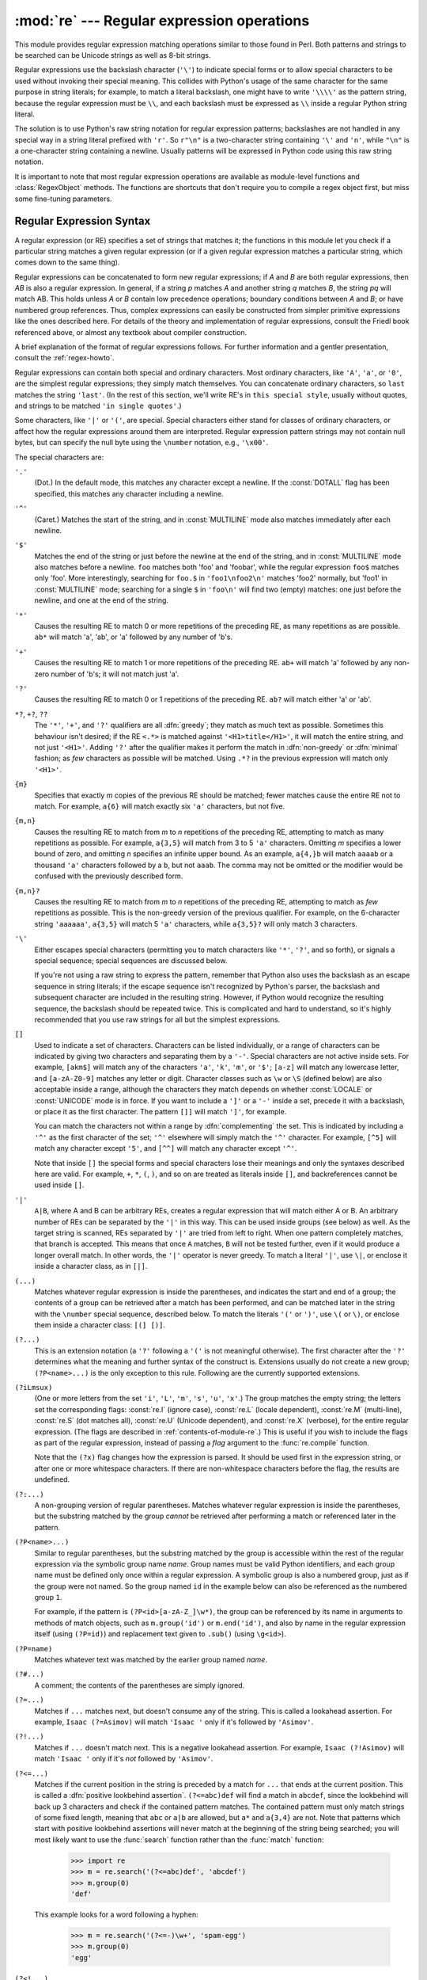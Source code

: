 
:mod:`re` --- Regular expression operations
===========================================

.. module:: re
   :synopsis: Regular expression operations.
.. moduleauthor:: Fredrik Lundh <fredrik@pythonware.com>
.. sectionauthor:: Andrew M. Kuchling <amk@amk.ca>


This module provides regular expression matching operations similar to
those found in Perl. Both patterns and strings to be searched can be
Unicode strings as well as 8-bit strings.

Regular expressions use the backslash character (``'\'``) to indicate
special forms or to allow special characters to be used without invoking
their special meaning.  This collides with Python's usage of the same
character for the same purpose in string literals; for example, to match
a literal backslash, one might have to write ``'\\\\'`` as the pattern
string, because the regular expression must be ``\\``, and each
backslash must be expressed as ``\\`` inside a regular Python string
literal.

The solution is to use Python's raw string notation for regular expression
patterns; backslashes are not handled in any special way in a string literal
prefixed with ``'r'``.  So ``r"\n"`` is a two-character string containing
``'\'`` and ``'n'``, while ``"\n"`` is a one-character string containing a
newline.  Usually patterns will be expressed in Python code using this raw
string notation.

It is important to note that most regular expression operations are available as
module-level functions and :class:`RegexObject` methods.  The functions are
shortcuts that don't require you to compile a regex object first, but miss some
fine-tuning parameters.

.. seealso::

   Mastering Regular Expressions
      Book on regular expressions by Jeffrey Friedl, published by O'Reilly.  The
      second edition of the book no longer covers Python at all, but the first
      edition covered writing good regular expression patterns in great detail.


.. _re-syntax:

Regular Expression Syntax
-------------------------

A regular expression (or RE) specifies a set of strings that matches it; the
functions in this module let you check if a particular string matches a given
regular expression (or if a given regular expression matches a particular
string, which comes down to the same thing).

Regular expressions can be concatenated to form new regular expressions; if *A*
and *B* are both regular expressions, then *AB* is also a regular expression.
In general, if a string *p* matches *A* and another string *q* matches *B*, the
string *pq* will match AB.  This holds unless *A* or *B* contain low precedence
operations; boundary conditions between *A* and *B*; or have numbered group
references.  Thus, complex expressions can easily be constructed from simpler
primitive expressions like the ones described here.  For details of the theory
and implementation of regular expressions, consult the Friedl book referenced
above, or almost any textbook about compiler construction.

A brief explanation of the format of regular expressions follows.  For further
information and a gentler presentation, consult the :ref:`regex-howto`.

Regular expressions can contain both special and ordinary characters. Most
ordinary characters, like ``'A'``, ``'a'``, or ``'0'``, are the simplest regular
expressions; they simply match themselves.  You can concatenate ordinary
characters, so ``last`` matches the string ``'last'``.  (In the rest of this
section, we'll write RE's in ``this special style``, usually without quotes, and
strings to be matched ``'in single quotes'``.)

Some characters, like ``'|'`` or ``'('``, are special. Special
characters either stand for classes of ordinary characters, or affect
how the regular expressions around them are interpreted. Regular
expression pattern strings may not contain null bytes, but can specify
the null byte using the ``\number`` notation, e.g., ``'\x00'``.


The special characters are:

``'.'``
   (Dot.)  In the default mode, this matches any character except a newline.  If
   the :const:`DOTALL` flag has been specified, this matches any character
   including a newline.

``'^'``
   (Caret.)  Matches the start of the string, and in :const:`MULTILINE` mode also
   matches immediately after each newline.

``'$'``
   Matches the end of the string or just before the newline at the end of the
   string, and in :const:`MULTILINE` mode also matches before a newline.  ``foo``
   matches both 'foo' and 'foobar', while the regular expression ``foo$`` matches
   only 'foo'.  More interestingly, searching for ``foo.$`` in ``'foo1\nfoo2\n'``
   matches 'foo2' normally, but 'foo1' in :const:`MULTILINE` mode; searching for
   a single ``$`` in ``'foo\n'`` will find two (empty) matches: one just before
   the newline, and one at the end of the string.

``'*'``
   Causes the resulting RE to match 0 or more repetitions of the preceding RE, as
   many repetitions as are possible.  ``ab*`` will match 'a', 'ab', or 'a' followed
   by any number of 'b's.

``'+'``
   Causes the resulting RE to match 1 or more repetitions of the preceding RE.
   ``ab+`` will match 'a' followed by any non-zero number of 'b's; it will not
   match just 'a'.

``'?'``
   Causes the resulting RE to match 0 or 1 repetitions of the preceding RE.
   ``ab?`` will match either 'a' or 'ab'.

``*?``, ``+?``, ``??``
   The ``'*'``, ``'+'``, and ``'?'`` qualifiers are all :dfn:`greedy`; they match
   as much text as possible.  Sometimes this behaviour isn't desired; if the RE
   ``<.*>`` is matched against ``'<H1>title</H1>'``, it will match the entire
   string, and not just ``'<H1>'``.  Adding ``'?'`` after the qualifier makes it
   perform the match in :dfn:`non-greedy` or :dfn:`minimal` fashion; as *few*
   characters as possible will be matched.  Using ``.*?`` in the previous
   expression will match only ``'<H1>'``.

``{m}``
   Specifies that exactly *m* copies of the previous RE should be matched; fewer
   matches cause the entire RE not to match.  For example, ``a{6}`` will match
   exactly six ``'a'`` characters, but not five.

``{m,n}``
   Causes the resulting RE to match from *m* to *n* repetitions of the preceding
   RE, attempting to match as many repetitions as possible.  For example,
   ``a{3,5}`` will match from 3 to 5 ``'a'`` characters.  Omitting *m* specifies a
   lower bound of zero,  and omitting *n* specifies an infinite upper bound.  As an
   example, ``a{4,}b`` will match ``aaaab`` or a thousand ``'a'`` characters
   followed by a ``b``, but not ``aaab``. The comma may not be omitted or the
   modifier would be confused with the previously described form.

``{m,n}?``
   Causes the resulting RE to match from *m* to *n* repetitions of the preceding
   RE, attempting to match as *few* repetitions as possible.  This is the
   non-greedy version of the previous qualifier.  For example, on the
   6-character string ``'aaaaaa'``, ``a{3,5}`` will match 5 ``'a'`` characters,
   while ``a{3,5}?`` will only match 3 characters.

``'\'``
   Either escapes special characters (permitting you to match characters like
   ``'*'``, ``'?'``, and so forth), or signals a special sequence; special
   sequences are discussed below.

   If you're not using a raw string to express the pattern, remember that Python
   also uses the backslash as an escape sequence in string literals; if the escape
   sequence isn't recognized by Python's parser, the backslash and subsequent
   character are included in the resulting string.  However, if Python would
   recognize the resulting sequence, the backslash should be repeated twice.  This
   is complicated and hard to understand, so it's highly recommended that you use
   raw strings for all but the simplest expressions.

``[]``
   Used to indicate a set of characters.  Characters can be listed individually, or
   a range of characters can be indicated by giving two characters and separating
   them by a ``'-'``.  Special characters are not active inside sets.  For example,
   ``[akm$]`` will match any of the characters ``'a'``, ``'k'``,
   ``'m'``, or ``'$'``; ``[a-z]`` will match any lowercase letter, and
   ``[a-zA-Z0-9]`` matches any letter or digit.  Character classes such
   as ``\w`` or ``\S`` (defined below) are also acceptable inside a
   range, although the characters they match depends on whether :const:`LOCALE`
   or  :const:`UNICODE` mode is in force.  If you want to include a
   ``']'`` or a ``'-'`` inside a set, precede it with a backslash, or
   place it as the first character.  The pattern ``[]]`` will match
   ``']'``, for example.

   You can match the characters not within a range by :dfn:`complementing` the set.
   This is indicated by including a ``'^'`` as the first character of the set;
   ``'^'`` elsewhere will simply match the ``'^'`` character.  For example,
   ``[^5]`` will match any character except ``'5'``, and ``[^^]`` will match any
   character except ``'^'``.

   Note that inside ``[]`` the special forms and special characters lose
   their meanings and only the syntaxes described here are valid. For
   example, ``+``, ``*``, ``(``, ``)``, and so on are treated as
   literals inside ``[]``, and backreferences cannot be used inside
   ``[]``.

``'|'``
   ``A|B``, where A and B can be arbitrary REs, creates a regular expression that
   will match either A or B.  An arbitrary number of REs can be separated by the
   ``'|'`` in this way.  This can be used inside groups (see below) as well.  As
   the target string is scanned, REs separated by ``'|'`` are tried from left to
   right. When one pattern completely matches, that branch is accepted. This means
   that once ``A`` matches, ``B`` will not be tested further, even if it would
   produce a longer overall match.  In other words, the ``'|'`` operator is never
   greedy.  To match a literal ``'|'``, use ``\|``, or enclose it inside a
   character class, as in ``[|]``.

``(...)``
   Matches whatever regular expression is inside the parentheses, and indicates the
   start and end of a group; the contents of a group can be retrieved after a match
   has been performed, and can be matched later in the string with the ``\number``
   special sequence, described below.  To match the literals ``'('`` or ``')'``,
   use ``\(`` or ``\)``, or enclose them inside a character class: ``[(] [)]``.

``(?...)``
   This is an extension notation (a ``'?'`` following a ``'('`` is not meaningful
   otherwise).  The first character after the ``'?'`` determines what the meaning
   and further syntax of the construct is. Extensions usually do not create a new
   group; ``(?P<name>...)`` is the only exception to this rule. Following are the
   currently supported extensions.

``(?iLmsux)``
   (One or more letters from the set ``'i'``, ``'L'``, ``'m'``, ``'s'``,
   ``'u'``, ``'x'``.)  The group matches the empty string; the letters
   set the corresponding flags: :const:`re.I` (ignore case),
   :const:`re.L` (locale dependent), :const:`re.M` (multi-line),
   :const:`re.S` (dot matches all), :const:`re.U` (Unicode dependent),
   and :const:`re.X` (verbose), for the entire regular expression. (The
   flags are described in :ref:`contents-of-module-re`.) This
   is useful if you wish to include the flags as part of the regular
   expression, instead of passing a *flag* argument to the
   :func:`re.compile` function.

   Note that the ``(?x)`` flag changes how the expression is parsed. It should be
   used first in the expression string, or after one or more whitespace characters.
   If there are non-whitespace characters before the flag, the results are
   undefined.

``(?:...)``
   A non-grouping version of regular parentheses. Matches whatever regular
   expression is inside the parentheses, but the substring matched by the group
   *cannot* be retrieved after performing a match or referenced later in the
   pattern.

``(?P<name>...)``
   Similar to regular parentheses, but the substring matched by the group is
   accessible within the rest of the regular expression via the symbolic group
   name *name*.  Group names must be valid Python identifiers, and each group
   name must be defined only once within a regular expression.  A symbolic group
   is also a numbered group, just as if the group were not named.  So the group
   named ``id`` in the example below can also be referenced as the numbered group
   ``1``.

   For example, if the pattern is ``(?P<id>[a-zA-Z_]\w*)``, the group can be
   referenced by its name in arguments to methods of match objects, such as
   ``m.group('id')`` or ``m.end('id')``, and also by name in the regular
   expression itself (using ``(?P=id)``) and replacement text given to
   ``.sub()`` (using ``\g<id>``).

``(?P=name)``
   Matches whatever text was matched by the earlier group named *name*.

``(?#...)``
   A comment; the contents of the parentheses are simply ignored.

``(?=...)``
   Matches if ``...`` matches next, but doesn't consume any of the string.  This is
   called a lookahead assertion.  For example, ``Isaac (?=Asimov)`` will match
   ``'Isaac '`` only if it's followed by ``'Asimov'``.

``(?!...)``
   Matches if ``...`` doesn't match next.  This is a negative lookahead assertion.
   For example, ``Isaac (?!Asimov)`` will match ``'Isaac '`` only if it's *not*
   followed by ``'Asimov'``.

``(?<=...)``
   Matches if the current position in the string is preceded by a match for ``...``
   that ends at the current position.  This is called a :dfn:`positive lookbehind
   assertion`. ``(?<=abc)def`` will find a match in ``abcdef``, since the
   lookbehind will back up 3 characters and check if the contained pattern matches.
   The contained pattern must only match strings of some fixed length, meaning that
   ``abc`` or ``a|b`` are allowed, but ``a*`` and ``a{3,4}`` are not.  Note that
   patterns which start with positive lookbehind assertions will never match at the
   beginning of the string being searched; you will most likely want to use the
   :func:`search` function rather than the :func:`match` function:

      >>> import re
      >>> m = re.search('(?<=abc)def', 'abcdef')
      >>> m.group(0)
      'def'

   This example looks for a word following a hyphen:

      >>> m = re.search('(?<=-)\w+', 'spam-egg')
      >>> m.group(0)
      'egg'

``(?<!...)``
   Matches if the current position in the string is not preceded by a match for
   ``...``.  This is called a :dfn:`negative lookbehind assertion`.  Similar to
   positive lookbehind assertions, the contained pattern must only match strings of
   some fixed length.  Patterns which start with negative lookbehind assertions may
   match at the beginning of the string being searched.

``(?(id/name)yes-pattern|no-pattern)``
   Will try to match with ``yes-pattern`` if the group with given *id* or *name*
   exists, and with ``no-pattern`` if it doesn't. ``no-pattern`` is optional and
   can be omitted. For example,  ``(<)?(\w+@\w+(?:\.\w+)+)(?(1)>)`` is a poor email
   matching pattern, which will match with ``'<user@host.com>'`` as well as
   ``'user@host.com'``, but not with ``'<user@host.com'``.

   .. versionadded:: 2.4

The special sequences consist of ``'\'`` and a character from the list below.
If the ordinary character is not on the list, then the resulting RE will match
the second character.  For example, ``\$`` matches the character ``'$'``.

``\number``
   Matches the contents of the group of the same number.  Groups are numbered
   starting from 1.  For example, ``(.+) \1`` matches ``'the the'`` or ``'55 55'``,
   but not ``'the end'`` (note the space after the group).  This special sequence
   can only be used to match one of the first 99 groups.  If the first digit of
   *number* is 0, or *number* is 3 octal digits long, it will not be interpreted as
   a group match, but as the character with octal value *number*. Inside the
   ``'['`` and ``']'`` of a character class, all numeric escapes are treated as
   characters.

``\A``
   Matches only at the start of the string.

``\b``
   Matches the empty string, but only at the beginning or end of a word.  A word is
   defined as a sequence of alphanumeric or underscore characters, so the end of a
   word is indicated by whitespace or a non-alphanumeric, non-underscore character.
   Note that  ``\b`` is defined as the boundary between ``\w`` and ``\W``, so the
   precise set of characters deemed to be alphanumeric depends on the values of the
   ``UNICODE`` and ``LOCALE`` flags.  Inside a character range, ``\b`` represents
   the backspace character, for compatibility with Python's string literals.

``\B``
   Matches the empty string, but only when it is *not* at the beginning or end of a
   word.  This is just the opposite of ``\b``, so is also subject to the settings
   of ``LOCALE`` and ``UNICODE``.

``\d``
   When the :const:`UNICODE` flag is not specified, matches any decimal digit; this
   is equivalent to the set ``[0-9]``.  With :const:`UNICODE`, it will match
   whatever is classified as a decimal digit in the Unicode character properties
   database.

``\D``
   When the :const:`UNICODE` flag is not specified, matches any non-digit
   character; this is equivalent to the set  ``[^0-9]``.  With :const:`UNICODE`, it
   will match  anything other than character marked as digits in the Unicode
   character  properties database.

``\s``
   When the :const:`LOCALE` and :const:`UNICODE` flags are not specified, matches
   any whitespace character; this is equivalent to the set ``[ \t\n\r\f\v]``. With
   :const:`LOCALE`, it will match this set plus whatever characters are defined as
   space for the current locale. If :const:`UNICODE` is set, this will match the
   characters ``[ \t\n\r\f\v]`` plus whatever is classified as space in the Unicode
   character properties database.

``\S``
   When the :const:`LOCALE` and :const:`UNICODE` flags are not specified, matches
   any non-whitespace character; this is equivalent to the set ``[^ \t\n\r\f\v]``
   With :const:`LOCALE`, it will match any character not in this set, and not
   defined as space in the current locale. If :const:`UNICODE` is set, this will
   match anything other than ``[ \t\n\r\f\v]`` and characters marked as space in
   the Unicode character properties database.

``\w``
   When the :const:`LOCALE` and :const:`UNICODE` flags are not specified, matches
   any alphanumeric character and the underscore; this is equivalent to the set
   ``[a-zA-Z0-9_]``.  With :const:`LOCALE`, it will match the set ``[0-9_]`` plus
   whatever characters are defined as alphanumeric for the current locale.  If
   :const:`UNICODE` is set, this will match the characters ``[0-9_]`` plus whatever
   is classified as alphanumeric in the Unicode character properties database.

``\W``
   When the :const:`LOCALE` and :const:`UNICODE` flags are not specified, matches
   any non-alphanumeric character; this is equivalent to the set ``[^a-zA-Z0-9_]``.
   With :const:`LOCALE`, it will match any character not in the set ``[0-9_]``, and
   not defined as alphanumeric for the current locale. If :const:`UNICODE` is set,
   this will match anything other than ``[0-9_]`` and characters marked as
   alphanumeric in the Unicode character properties database.

``\Z``
   Matches only at the end of the string.

Most of the standard escapes supported by Python string literals are also
accepted by the regular expression parser::

   \a      \b      \f      \n
   \r      \t      \v      \x
   \\

Octal escapes are included in a limited form: If the first digit is a 0, or if
there are three octal digits, it is considered an octal escape. Otherwise, it is
a group reference.  As for string literals, octal escapes are always at most
three digits in length.


.. _matching-searching:

Matching vs Searching
---------------------

.. sectionauthor:: Fred L. Drake, Jr. <fdrake@acm.org>


Python offers two different primitive operations based on regular expressions:
**match** checks for a match only at the beginning of the string, while
**search** checks for a match anywhere in the string (this is what Perl does
by default).

Note that match may differ from search even when using a regular expression
beginning with ``'^'``: ``'^'`` matches only at the start of the string, or in
:const:`MULTILINE` mode also immediately following a newline.  The "match"
operation succeeds only if the pattern matches at the start of the string
regardless of mode, or at the starting position given by the optional *pos*
argument regardless of whether a newline precedes it.

   >>> re.match("c", "abcdef")  # No match
   >>> re.search("c", "abcdef") # Match
   <_sre.SRE_Match object at ...>


.. _contents-of-module-re:

Module Contents
---------------

The module defines several functions, constants, and an exception. Some of the
functions are simplified versions of the full featured methods for compiled
regular expressions.  Most non-trivial applications always use the compiled
form.


.. function:: compile(pattern[, flags])

   Compile a regular expression pattern into a regular expression object, which
   can be used for matching using its :func:`match` and :func:`search` methods,
   described below.

   The expression's behaviour can be modified by specifying a *flags* value.
   Values can be any of the following variables, combined using bitwise OR (the
   ``|`` operator).

   The sequence ::

      prog = re.compile(pattern)
      result = prog.match(string)

   is equivalent to ::

      result = re.match(pattern, string)

   but using :func:`re.compile` and saving the resulting regular expression
   object for reuse is more efficient when the expression will be used several
   times in a single program.

   .. note::

      The compiled versions of the most recent patterns passed to
      :func:`re.match`, :func:`re.search` or :func:`re.compile` are cached, so
      programs that use only a few regular expressions at a time needn't worry
      about compiling regular expressions.


.. data:: I
          IGNORECASE

   Perform case-insensitive matching; expressions like ``[A-Z]`` will match
   lowercase letters, too.  This is not affected by the current locale.


.. data:: L
          LOCALE

   Make ``\w``, ``\W``, ``\b``, ``\B``, ``\s`` and ``\S`` dependent on the
   current locale.


.. data:: M
          MULTILINE

   When specified, the pattern character ``'^'`` matches at the beginning of the
   string and at the beginning of each line (immediately following each newline);
   and the pattern character ``'$'`` matches at the end of the string and at the
   end of each line (immediately preceding each newline).  By default, ``'^'``
   matches only at the beginning of the string, and ``'$'`` only at the end of the
   string and immediately before the newline (if any) at the end of the string.


.. data:: S
          DOTALL

   Make the ``'.'`` special character match any character at all, including a
   newline; without this flag, ``'.'`` will match anything *except* a newline.


.. data:: U
          UNICODE

   Make ``\w``, ``\W``, ``\b``, ``\B``, ``\d``, ``\D``, ``\s`` and ``\S`` dependent
   on the Unicode character properties database.

   .. versionadded:: 2.0


.. data:: X
          VERBOSE

   This flag allows you to write regular expressions that look nicer. Whitespace
   within the pattern is ignored, except when in a character class or preceded by
   an unescaped backslash, and, when a line contains a ``'#'`` neither in a
   character class or preceded by an unescaped backslash, all characters from the
   leftmost such ``'#'`` through the end of the line are ignored.

   That means that the two following regular expression objects that match a
   decimal number are functionally equal::

      a = re.compile(r"""\d +  # the integral part
                         \.    # the decimal point
                         \d *  # some fractional digits""", re.X)
      b = re.compile(r"\d+\.\d*")


.. function:: search(pattern, string[, flags])

   Scan through *string* looking for a location where the regular expression
   *pattern* produces a match, and return a corresponding :class:`MatchObject`
   instance. Return ``None`` if no position in the string matches the pattern; note
   that this is different from finding a zero-length match at some point in the
   string.


.. function:: match(pattern, string[, flags])

   If zero or more characters at the beginning of *string* match the regular
   expression *pattern*, return a corresponding :class:`MatchObject` instance.
   Return ``None`` if the string does not match the pattern; note that this is
   different from a zero-length match.

   .. note::

      If you want to locate a match anywhere in *string*, use :func:`search`
      instead.


.. function:: split(pattern, string[, maxsplit=0, flags=0])

   Split *string* by the occurrences of *pattern*.  If capturing parentheses are
   used in *pattern*, then the text of all groups in the pattern are also returned
   as part of the resulting list. If *maxsplit* is nonzero, at most *maxsplit*
   splits occur, and the remainder of the string is returned as the final element
   of the list.  (Incompatibility note: in the original Python 1.5 release,
   *maxsplit* was ignored.  This has been fixed in later releases.)

      >>> re.split('\W+', 'Words, words, words.')
      ['Words', 'words', 'words', '']
      >>> re.split('(\W+)', 'Words, words, words.')
      ['Words', ', ', 'words', ', ', 'words', '.', '']
      >>> re.split('\W+', 'Words, words, words.', 1)
      ['Words', 'words, words.']
      >>> re.split('[a-f]+', '0a3B9', flags=re.IGNORECASE)
      ['0', '3', '9']

   If there are capturing groups in the separator and it matches at the start of
   the string, the result will start with an empty string.  The same holds for
   the end of the string:

      >>> re.split('(\W+)', '...words, words...')
      ['', '...', 'words', ', ', 'words', '...', '']

   That way, separator components are always found at the same relative
   indices within the result list (e.g., if there's one capturing group
   in the separator, the 0th, the 2nd and so forth).

   Note that *split* will never split a string on an empty pattern match.
   For example:

      >>> re.split('x*', 'foo')
      ['foo']
      >>> re.split("(?m)^$", "foo\n\nbar\n")
      ['foo\n\nbar\n']

   .. versionchanged:: 2.7,3.1
      Added the optional flags argument.


.. function:: findall(pattern, string[, flags])

   Return all non-overlapping matches of *pattern* in *string*, as a list of
   strings.  The *string* is scanned left-to-right, and matches are returned in
   the order found.  If one or more groups are present in the pattern, return a
   list of groups; this will be a list of tuples if the pattern has more than
   one group.  Empty matches are included in the result unless they touch the
   beginning of another match.

   .. versionadded:: 1.5.2

   .. versionchanged:: 2.4
      Added the optional flags argument.


.. function:: finditer(pattern, string[, flags])

   Return an :term:`iterator` yielding :class:`MatchObject` instances over all
   non-overlapping matches for the RE *pattern* in *string*.  The *string* is
   scanned left-to-right, and matches are returned in the order found.  Empty
   matches are included in the result unless they touch the beginning of another
   match.

   .. versionadded:: 2.2

   .. versionchanged:: 2.4
      Added the optional flags argument.


.. function:: sub(pattern, repl, string[, count, flags])

   Return the string obtained by replacing the leftmost non-overlapping occurrences
   of *pattern* in *string* by the replacement *repl*.  If the pattern isn't found,
   *string* is returned unchanged.  *repl* can be a string or a function; if it is
   a string, any backslash escapes in it are processed.  That is, ``\n`` is
   converted to a single newline character, ``\r`` is converted to a linefeed, and
   so forth.  Unknown escapes such as ``\j`` are left alone.  Backreferences, such
   as ``\6``, are replaced with the substring matched by group 6 in the pattern.
   For example:

      >>> re.sub(r'def\s+([a-zA-Z_][a-zA-Z_0-9]*)\s*\(\s*\):',
      ...        r'static PyObject*\npy_\1(void)\n{',
      ...        'def myfunc():')
      'static PyObject*\npy_myfunc(void)\n{'

   If *repl* is a function, it is called for every non-overlapping occurrence of
   *pattern*.  The function takes a single match object argument, and returns the
   replacement string.  For example:

      >>> def dashrepl(matchobj):
      ...     if matchobj.group(0) == '-': return ' '
      ...     else: return '-'
      >>> re.sub('-{1,2}', dashrepl, 'pro----gram-files')
      'pro--gram files'
      >>> re.sub(r'\sAND\s', ' & ', 'Baked Beans And Spam', flags=re.IGNORECASE)
      'Baked Beans & Spam'

   The pattern may be a string or an RE object.

   The optional argument *count* is the maximum number of pattern occurrences to be
   replaced; *count* must be a non-negative integer.  If omitted or zero, all
   occurrences will be replaced. Empty matches for the pattern are replaced only
   when not adjacent to a previous match, so ``sub('x*', '-', 'abc')`` returns
   ``'-a-b-c-'``.

   In addition to character escapes and backreferences as described above,
   ``\g<name>`` will use the substring matched by the group named ``name``, as
   defined by the ``(?P<name>...)`` syntax. ``\g<number>`` uses the corresponding
   group number; ``\g<2>`` is therefore equivalent to ``\2``, but isn't ambiguous
   in a replacement such as ``\g<2>0``.  ``\20`` would be interpreted as a
   reference to group 20, not a reference to group 2 followed by the literal
   character ``'0'``.  The backreference ``\g<0>`` substitutes in the entire
   substring matched by the RE.

   .. versionchanged:: 2.7,3.1
      Added the optional flags argument.


.. function:: subn(pattern, repl, string[, count, flags])

   Perform the same operation as :func:`sub`, but return a tuple ``(new_string,
   number_of_subs_made)``.

   .. versionchanged:: 2.7,3.1
      Added the optional flags argument.


.. function:: escape(string)

   Return *string* with all non-alphanumerics backslashed; this is useful if you
   want to match an arbitrary literal string that may have regular expression
   metacharacters in it.


.. exception:: error

   Exception raised when a string passed to one of the functions here is not a
   valid regular expression (for example, it might contain unmatched parentheses)
   or when some other error occurs during compilation or matching.  It is never an
   error if a string contains no match for a pattern.


.. _re-objects:

Regular Expression Objects
--------------------------

.. class:: RegexObject

   The :class:`RegexObject` class supports the following methods and attributes:


   .. method:: RegexObject.match(string[, pos[, endpos]])

      If zero or more characters at the beginning of *string* match this regular
      expression, return a corresponding :class:`MatchObject` instance.  Return
      ``None`` if the string does not match the pattern; note that this is different
      from a zero-length match.

      .. note::

         If you want to locate a match anywhere in *string*, use
         :meth:`~RegexObject.search` instead.

      The optional second parameter *pos* gives an index in the string where the
      search is to start; it defaults to ``0``.  This is not completely equivalent to
      slicing the string; the ``'^'`` pattern character matches at the real beginning
      of the string and at positions just after a newline, but not necessarily at the
      index where the search is to start.

      The optional parameter *endpos* limits how far the string will be searched; it
      will be as if the string is *endpos* characters long, so only the characters
      from *pos* to ``endpos - 1`` will be searched for a match.  If *endpos* is less
      than *pos*, no match will be found, otherwise, if *rx* is a compiled regular
      expression object, ``rx.match(string, 0, 50)`` is equivalent to
      ``rx.match(string[:50], 0)``.

         >>> pattern = re.compile("o")
         >>> pattern.match("dog")      # No match as "o" is not at the start of "dog."
         >>> pattern.match("dog", 1)   # Match as "o" is the 2nd character of "dog".
         <_sre.SRE_Match object at ...>


   .. method:: RegexObject.search(string[, pos[, endpos]])

      Scan through *string* looking for a location where this regular expression
      produces a match, and return a corresponding :class:`MatchObject` instance.
      Return ``None`` if no position in the string matches the pattern; note that this
      is different from finding a zero-length match at some point in the string.

      The optional *pos* and *endpos* parameters have the same meaning as for the
      :meth:`~RegexObject.match` method.


   .. method:: RegexObject.split(string[, maxsplit=0])

      Identical to the :func:`split` function, using the compiled pattern.


   .. method:: RegexObject.findall(string[, pos[, endpos]])

      Similar to the :func:`findall` function, using the compiled pattern, but
      also accepts optional *pos* and *endpos* parameters that limit the search
      region like for :meth:`match`.


   .. method:: RegexObject.finditer(string[, pos[, endpos]])

      Similar to the :func:`finditer` function, using the compiled pattern, but
      also accepts optional *pos* and *endpos* parameters that limit the search
      region like for :meth:`match`.


   .. method:: RegexObject.sub(repl, string[, count=0])

      Identical to the :func:`sub` function, using the compiled pattern.


   .. method:: RegexObject.subn(repl, string[, count=0])

      Identical to the :func:`subn` function, using the compiled pattern.


   .. attribute:: RegexObject.flags

      The flags argument used when the RE object was compiled, or ``0`` if no flags
      were provided.


   .. attribute:: RegexObject.groups

      The number of capturing groups in the pattern.


   .. attribute:: RegexObject.groupindex

      A dictionary mapping any symbolic group names defined by ``(?P<id>)`` to group
      numbers.  The dictionary is empty if no symbolic groups were used in the
      pattern.


   .. attribute:: RegexObject.pattern

      The pattern string from which the RE object was compiled.


.. _match-objects:

Match Objects
-------------

.. class:: MatchObject

   Match Objects always have a boolean value of :const:`True`, so that you can test
   whether e.g. :func:`match` resulted in a match with a simple if statement.  They
   support the following methods and attributes:


   .. method:: MatchObject.expand(template)

      Return the string obtained by doing backslash substitution on the template
      string *template*, as done by the :meth:`~RegexObject.sub` method.  Escapes
      such as ``\n`` are converted to the appropriate characters, and numeric
      backreferences (``\1``, ``\2``) and named backreferences (``\g<1>``,
      ``\g<name>``) are replaced by the contents of the corresponding group.


   .. method:: MatchObject.group([group1, ...])

      Returns one or more subgroups of the match.  If there is a single argument, the
      result is a single string; if there are multiple arguments, the result is a
      tuple with one item per argument. Without arguments, *group1* defaults to zero
      (the whole match is returned). If a *groupN* argument is zero, the corresponding
      return value is the entire matching string; if it is in the inclusive range
      [1..99], it is the string matching the corresponding parenthesized group.  If a
      group number is negative or larger than the number of groups defined in the
      pattern, an :exc:`IndexError` exception is raised. If a group is contained in a
      part of the pattern that did not match, the corresponding result is ``None``.
      If a group is contained in a part of the pattern that matched multiple times,
      the last match is returned.

         >>> m = re.match(r"(\w+) (\w+)", "Isaac Newton, physicist")
         >>> m.group(0)       # The entire match
         'Isaac Newton'
         >>> m.group(1)       # The first parenthesized subgroup.
         'Isaac'
         >>> m.group(2)       # The second parenthesized subgroup.
         'Newton'
         >>> m.group(1, 2)    # Multiple arguments give us a tuple.
         ('Isaac', 'Newton')

      If the regular expression uses the ``(?P<name>...)`` syntax, the *groupN*
      arguments may also be strings identifying groups by their group name.  If a
      string argument is not used as a group name in the pattern, an :exc:`IndexError`
      exception is raised.

      A moderately complicated example:

         >>> m = re.match(r"(?P<first_name>\w+) (?P<last_name>\w+)", "Malcolm Reynolds")
         >>> m.group('first_name')
         'Malcolm'
         >>> m.group('last_name')
         'Reynolds'

      Named groups can also be referred to by their index:

         >>> m.group(1)
         'Malcolm'
         >>> m.group(2)
         'Reynolds'

      If a group matches multiple times, only the last match is accessible:

         >>> m = re.match(r"(..)+", "a1b2c3")  # Matches 3 times.
         >>> m.group(1)                        # Returns only the last match.
         'c3'


   .. method:: MatchObject.groups([default])

      Return a tuple containing all the subgroups of the match, from 1 up to however
      many groups are in the pattern.  The *default* argument is used for groups that
      did not participate in the match; it defaults to ``None``.  (Incompatibility
      note: in the original Python 1.5 release, if the tuple was one element long, a
      string would be returned instead.  In later versions (from 1.5.1 on), a
      singleton tuple is returned in such cases.)

      For example:

         >>> m = re.match(r"(\d+)\.(\d+)", "24.1632")
         >>> m.groups()
         ('24', '1632')

      If we make the decimal place and everything after it optional, not all groups
      might participate in the match.  These groups will default to ``None`` unless
      the *default* argument is given:

         >>> m = re.match(r"(\d+)\.?(\d+)?", "24")
         >>> m.groups()      # Second group defaults to None.
         ('24', None)
         >>> m.groups('0')   # Now, the second group defaults to '0'.
         ('24', '0')


   .. method:: MatchObject.groupdict([default])

      Return a dictionary containing all the *named* subgroups of the match, keyed by
      the subgroup name.  The *default* argument is used for groups that did not
      participate in the match; it defaults to ``None``.  For example:

         >>> m = re.match(r"(?P<first_name>\w+) (?P<last_name>\w+)", "Malcolm Reynolds")
         >>> m.groupdict()
         {'first_name': 'Malcolm', 'last_name': 'Reynolds'}


   .. method:: MatchObject.start([group])
               MatchObject.end([group])

      Return the indices of the start and end of the substring matched by *group*;
      *group* defaults to zero (meaning the whole matched substring). Return ``-1`` if
      *group* exists but did not contribute to the match.  For a match object *m*, and
      a group *g* that did contribute to the match, the substring matched by group *g*
      (equivalent to ``m.group(g)``) is ::

         m.string[m.start(g):m.end(g)]

      Note that ``m.start(group)`` will equal ``m.end(group)`` if *group* matched a
      null string.  For example, after ``m = re.search('b(c?)', 'cba')``,
      ``m.start(0)`` is 1, ``m.end(0)`` is 2, ``m.start(1)`` and ``m.end(1)`` are both
      2, and ``m.start(2)`` raises an :exc:`IndexError` exception.

      An example that will remove *remove_this* from email addresses:

         >>> email = "tony@tiremove_thisger.net"
         >>> m = re.search("remove_this", email)
         >>> email[:m.start()] + email[m.end():]
         'tony@tiger.net'


   .. method:: MatchObject.span([group])

      For :class:`MatchObject` *m*, return the 2-tuple ``(m.start(group),
      m.end(group))``. Note that if *group* did not contribute to the match, this is
      ``(-1, -1)``.  *group* defaults to zero, the entire match.


   .. attribute:: MatchObject.pos

      The value of *pos* which was passed to the :meth:`~RegexObject.search` or
      :meth:`~RegexObject.match` method of the :class:`RegexObject`.  This is the
      index into the string at which the RE engine started looking for a match.


   .. attribute:: MatchObject.endpos

      The value of *endpos* which was passed to the :meth:`~RegexObject.search` or
      :meth:`~RegexObject.match` method of the :class:`RegexObject`.  This is the
      index into the string beyond which the RE engine will not go.


   .. attribute:: MatchObject.lastindex

      The integer index of the last matched capturing group, or ``None`` if no group
      was matched at all. For example, the expressions ``(a)b``, ``((a)(b))``, and
      ``((ab))`` will have ``lastindex == 1`` if applied to the string ``'ab'``, while
      the expression ``(a)(b)`` will have ``lastindex == 2``, if applied to the same
      string.


   .. attribute:: MatchObject.lastgroup

      The name of the last matched capturing group, or ``None`` if the group didn't
      have a name, or if no group was matched at all.


   .. attribute:: MatchObject.re

      The regular expression object whose :meth:`~RegexObject.match` or
      :meth:`~RegexObject.search` method produced this :class:`MatchObject`
      instance.


   .. attribute:: MatchObject.string

      The string passed to :meth:`~RegexObject.match` or
      :meth:`~RegexObject.search`.


Examples
--------


Checking For a Pair
^^^^^^^^^^^^^^^^^^^

In this example, we'll use the following helper function to display match
objects a little more gracefully:

.. testcode::

   def displaymatch(match):
       if match is None:
           return None
       return '<Match: %r, groups=%r>' % (match.group(), match.groups())

Suppose you are writing a poker program where a player's hand is represented as
a 5-character string with each character representing a card, "a" for ace, "k"
for king, "q" for queen, j for jack, "0" for 10, and "1" through "9"
representing the card with that value.

To see if a given string is a valid hand, one could do the following:

   >>> valid = re.compile(r"[0-9akqj]{5}$")
   >>> displaymatch(valid.match("ak05q"))  # Valid.
   "<Match: 'ak05q', groups=()>"
   >>> displaymatch(valid.match("ak05e"))  # Invalid.
   >>> displaymatch(valid.match("ak0"))    # Invalid.
   >>> displaymatch(valid.match("727ak"))  # Valid.
   "<Match: '727ak', groups=()>"

That last hand, ``"727ak"``, contained a pair, or two of the same valued cards.
To match this with a regular expression, one could use backreferences as such:

   >>> pair = re.compile(r".*(.).*\1")
   >>> displaymatch(pair.match("717ak"))     # Pair of 7s.
   "<Match: '717', groups=('7',)>"
   >>> displaymatch(pair.match("718ak"))     # No pairs.
   >>> displaymatch(pair.match("354aa"))     # Pair of aces.
   "<Match: '354aa', groups=('a',)>"

To find out what card the pair consists of, one could use the
:meth:`~MatchObject.group` method of :class:`MatchObject` in the following
manner:

.. doctest::

   >>> pair.match("717ak").group(1)
   '7'

   # Error because re.match() returns None, which doesn't have a group() method:
   >>> pair.match("718ak").group(1)
   Traceback (most recent call last):
     File "<pyshell#23>", line 1, in <module>
       re.match(r".*(.).*\1", "718ak").group(1)
   AttributeError: 'NoneType' object has no attribute 'group'

   >>> pair.match("354aa").group(1)
   'a'


Simulating scanf()
^^^^^^^^^^^^^^^^^^

.. index:: single: scanf()

Python does not currently have an equivalent to :cfunc:`scanf`.  Regular
expressions are generally more powerful, though also more verbose, than
:cfunc:`scanf` format strings.  The table below offers some more-or-less
equivalent mappings between :cfunc:`scanf` format tokens and regular
expressions.

+--------------------------------+---------------------------------------------+
| :cfunc:`scanf` Token           | Regular Expression                          |
+================================+=============================================+
| ``%c``                         | ``.``                                       |
+--------------------------------+---------------------------------------------+
| ``%5c``                        | ``.{5}``                                    |
+--------------------------------+---------------------------------------------+
| ``%d``                         | ``[-+]?\d+``                                |
+--------------------------------+---------------------------------------------+
| ``%e``, ``%E``, ``%f``, ``%g`` | ``[-+]?(\d+(\.\d*)?|\.\d+)([eE][-+]?\d+)?`` |
+--------------------------------+---------------------------------------------+
| ``%i``                         | ``[-+]?(0[xX][\dA-Fa-f]+|0[0-7]*|\d+)``     |
+--------------------------------+---------------------------------------------+
| ``%o``                         | ``0[0-7]*``                                 |
+--------------------------------+---------------------------------------------+
| ``%s``                         | ``\S+``                                     |
+--------------------------------+---------------------------------------------+
| ``%u``                         | ``\d+``                                     |
+--------------------------------+---------------------------------------------+
| ``%x``, ``%X``                 | ``0[xX][\dA-Fa-f]+``                        |
+--------------------------------+---------------------------------------------+

To extract the filename and numbers from a string like ::

   /usr/sbin/sendmail - 0 errors, 4 warnings

you would use a :cfunc:`scanf` format like ::

   %s - %d errors, %d warnings

The equivalent regular expression would be ::

   (\S+) - (\d+) errors, (\d+) warnings


Avoiding recursion
^^^^^^^^^^^^^^^^^^

If you create regular expressions that require the engine to perform a lot of
recursion, you may encounter a :exc:`RuntimeError` exception with the message
``maximum recursion limit`` exceeded. For example, ::

   >>> s = 'Begin ' + 1000*'a very long string ' + 'end'
   >>> re.match('Begin (\w| )*? end', s).end()
   Traceback (most recent call last):
     File "<stdin>", line 1, in ?
     File "/usr/local/lib/python2.5/re.py", line 132, in match
       return _compile(pattern, flags).match(string)
   RuntimeError: maximum recursion limit exceeded

You can often restructure your regular expression to avoid recursion.

Starting with Python 2.3, simple uses of the ``*?`` pattern are special-cased to
avoid recursion.  Thus, the above regular expression can avoid recursion by
being recast as ``Begin [a-zA-Z0-9_ ]*?end``.  As a further benefit, such
regular expressions will run faster than their recursive equivalents.


search() vs. match()
^^^^^^^^^^^^^^^^^^^^

In a nutshell, :func:`match` only attempts to match a pattern at the beginning
of a string where :func:`search` will match a pattern anywhere in a string.
For example:

   >>> re.match("o", "dog")  # No match as "o" is not the first letter of "dog".
   >>> re.search("o", "dog") # Match as search() looks everywhere in the string.
   <_sre.SRE_Match object at ...>

.. note::

   The following applies only to regular expression objects like those created
   with ``re.compile("pattern")``, not the primitives ``re.match(pattern,
   string)`` or ``re.search(pattern, string)``.

:func:`match` has an optional second parameter that gives an index in the string
where the search is to start::

   >>> pattern = re.compile("o")
   >>> pattern.match("dog")      # No match as "o" is not at the start of "dog."

   # Equivalent to the above expression as 0 is the default starting index:
   >>> pattern.match("dog", 0)

   # Match as "o" is the 2nd character of "dog" (index 0 is the first):
   >>> pattern.match("dog", 1)
   <_sre.SRE_Match object at ...>
   >>> pattern.match("dog", 2)   # No match as "o" is not the 3rd character of "dog."


Making a Phonebook
^^^^^^^^^^^^^^^^^^

:func:`split` splits a string into a list delimited by the passed pattern.  The
method is invaluable for converting textual data into data structures that can be
easily read and modified by Python as demonstrated in the following example that
creates a phonebook.

First, here is the input.  Normally it may come from a file, here we are using
triple-quoted string syntax:

   >>> input = """Ross McFluff: 834.345.1254 155 Elm Street
   ...
   ... Ronald Heathmore: 892.345.3428 436 Finley Avenue
   ... Frank Burger: 925.541.7625 662 South Dogwood Way
   ...
   ...
   ... Heather Albrecht: 548.326.4584 919 Park Place"""

The entries are separated by one or more newlines. Now we convert the string
into a list with each nonempty line having its own entry:

.. doctest::
   :options: +NORMALIZE_WHITESPACE

   >>> entries = re.split("\n+", input)
   >>> entries
   ['Ross McFluff: 834.345.1254 155 Elm Street',
   'Ronald Heathmore: 892.345.3428 436 Finley Avenue',
   'Frank Burger: 925.541.7625 662 South Dogwood Way',
   'Heather Albrecht: 548.326.4584 919 Park Place']

Finally, split each entry into a list with first name, last name, telephone
number, and address.  We use the ``maxsplit`` parameter of :func:`split`
because the address has spaces, our splitting pattern, in it:

.. doctest::
   :options: +NORMALIZE_WHITESPACE

   >>> [re.split(":? ", entry, 3) for entry in entries]
   [['Ross', 'McFluff', '834.345.1254', '155 Elm Street'],
   ['Ronald', 'Heathmore', '892.345.3428', '436 Finley Avenue'],
   ['Frank', 'Burger', '925.541.7625', '662 South Dogwood Way'],
   ['Heather', 'Albrecht', '548.326.4584', '919 Park Place']]

The ``:?`` pattern matches the colon after the last name, so that it does not
occur in the result list.  With a ``maxsplit`` of ``4``, we could separate the
house number from the street name:

.. doctest::
   :options: +NORMALIZE_WHITESPACE

   >>> [re.split(":? ", entry, 4) for entry in entries]
   [['Ross', 'McFluff', '834.345.1254', '155', 'Elm Street'],
   ['Ronald', 'Heathmore', '892.345.3428', '436', 'Finley Avenue'],
   ['Frank', 'Burger', '925.541.7625', '662', 'South Dogwood Way'],
   ['Heather', 'Albrecht', '548.326.4584', '919', 'Park Place']]


Text Munging
^^^^^^^^^^^^

:func:`sub` replaces every occurrence of a pattern with a string or the
result of a function.  This example demonstrates using :func:`sub` with
a function to "munge" text, or randomize the order of all the characters
in each word of a sentence except for the first and last characters::

   >>> def repl(m):
   ...   inner_word = list(m.group(2))
   ...   random.shuffle(inner_word)
   ...   return m.group(1) + "".join(inner_word) + m.group(3)
   >>> text = "Professor Abdolmalek, please report your absences promptly."
   >>> re.sub("(\w)(\w+)(\w)", repl, text)
   'Poefsrosr Aealmlobdk, pslaee reorpt your abnseces plmrptoy.'
   >>> re.sub("(\w)(\w+)(\w)", repl, text)
   'Pofsroser Aodlambelk, plasee reoprt yuor asnebces potlmrpy.'


Finding all Adverbs
^^^^^^^^^^^^^^^^^^^

:func:`findall` matches *all* occurrences of a pattern, not just the first
one as :func:`search` does.  For example, if one was a writer and wanted to
find all of the adverbs in some text, he or she might use :func:`findall` in
the following manner:

   >>> text = "He was carefully disguised but captured quickly by police."
   >>> re.findall(r"\w+ly", text)
   ['carefully', 'quickly']


Finding all Adverbs and their Positions
^^^^^^^^^^^^^^^^^^^^^^^^^^^^^^^^^^^^^^^

If one wants more information about all matches of a pattern than the matched
text, :func:`finditer` is useful as it provides instances of
:class:`MatchObject` instead of strings.  Continuing with the previous example,
if one was a writer who wanted to find all of the adverbs *and their positions*
in some text, he or she would use :func:`finditer` in the following manner:

   >>> text = "He was carefully disguised but captured quickly by police."
   >>> for m in re.finditer(r"\w+ly", text):
   ...     print '%02d-%02d: %s' % (m.start(), m.end(), m.group(0))
   07-16: carefully
   40-47: quickly


Raw String Notation
^^^^^^^^^^^^^^^^^^^

Raw string notation (``r"text"``) keeps regular expressions sane.  Without it,
every backslash (``'\'``) in a regular expression would have to be prefixed with
another one to escape it.  For example, the two following lines of code are
functionally identical:

   >>> re.match(r"\W(.)\1\W", " ff ")
   <_sre.SRE_Match object at ...>
   >>> re.match("\\W(.)\\1\\W", " ff ")
   <_sre.SRE_Match object at ...>

When one wants to match a literal backslash, it must be escaped in the regular
expression.  With raw string notation, this means ``r"\\"``.  Without raw string
notation, one must use ``"\\\\"``, making the following lines of code
functionally identical:

   >>> re.match(r"\\", r"\\")
   <_sre.SRE_Match object at ...>
   >>> re.match("\\\\", r"\\")
   <_sre.SRE_Match object at ...>
